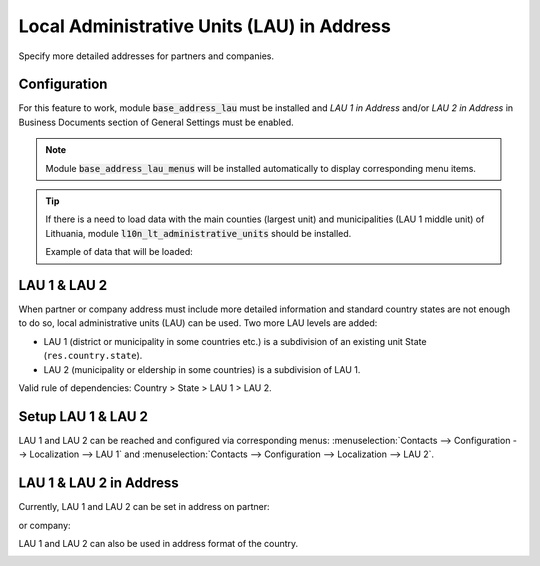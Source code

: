 ===========================================
Local Administrative Units (LAU) in Address
===========================================

Specify more detailed addresses for partners and companies.

Configuration
=============

For this feature to work, module :code:`base_address_lau` must be
installed and *LAU 1 in Address* and/or *LAU 2 in Address* in Business
Documents section of General Settings must be enabled.

.. image:: media/base_address_lau_conf.png
    :align: center

.. note::
    Module :code:`base_address_lau_menus` will be installed
    automatically to display corresponding menu items.

.. tip::
    If there is a need to load data with the main counties (largest
    unit) and municipalities (LAU 1 middle unit) of Lithuania, module
    :code:`l10n_lt_administrative_units` should be installed.

    Example of data that will be loaded:

.. image:: media/base_address_lau1_tree.png
    :align: center

LAU 1 & LAU 2
=============

When partner or company address must include more detailed information
and standard country states are not enough to do so, local
administrative units (LAU) can be used. Two more LAU levels are added:

* LAU 1 (district or municipality in some countries etc.) is a
  subdivision of an existing unit State (``res.country.state``).
* LAU 2 (municipality or eldership in some countries) is a subdivision
  of LAU 1.

Valid rule of dependencies: Country > State > LAU 1 > LAU 2.

Setup LAU 1 & LAU 2
===================

LAU 1 and LAU 2 can be reached and configured via corresponding menus:
:menuselection:`Contacts --> Configuration --> Localization --> LAU 1`
and
:menuselection:`Contacts --> Configuration --> Localization --> LAU 2`.

.. image:: media/base_address_lau_menu.png
    :align: center

LAU 1 & LAU 2 in Address
========================

Currently, LAU 1 and LAU 2 can be set in address on partner:

.. image:: media/base_address_lau_partner.png
    :align: center

or company:

.. image:: media/base_address_lau_company.png
    :align: center

LAU 1 and LAU 2 can also be used in address format of the country.

.. image:: media/base_address_lau_format.png
    :align: center
